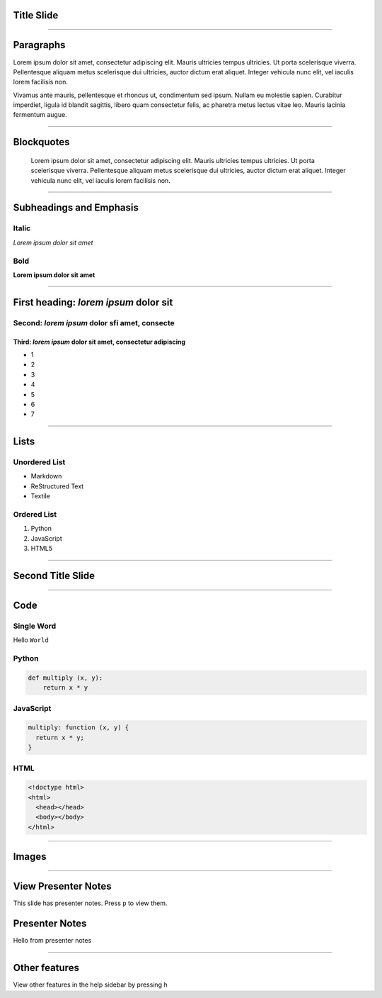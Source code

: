 Title Slide
===========

----

Paragraphs
==========

Lorem ipsum dolor sit amet, consectetur adipiscing elit. Mauris ultricies
tempus ultricies. Ut porta scelerisque viverra. Pellentesque aliquam metus
scelerisque dui ultricies, auctor dictum erat aliquet. Integer vehicula nunc
elit, vel iaculis lorem facilisis non.

Vivamus ante mauris, pellentesque et rhoncus ut, condimentum sed ipsum.
Nullam eu molestie sapien. Curabitur imperdiet, ligula id blandit sagittis,
libero quam consectetur felis, ac pharetra metus lectus vitae leo. Mauris
lacinia fermentum augue.

----

Blockquotes
===========

    Lorem ipsum dolor sit amet, consectetur adipiscing elit. Mauris ultricies
    tempus ultricies. Ut porta scelerisque viverra. Pellentesque aliquam metus
    scelerisque dui ultricies, auctor dictum erat aliquet. Integer vehicula
    nunc elit, vel iaculis lorem facilisis non.

----

Subheadings and Emphasis
========================

Italic
------

*Lorem ipsum dolor sit amet*

Bold
----

**Lorem ipsum dolor sit amet**

----

First heading: *lorem ipsum* dolor sit
======================================

Second: *lorem ipsum* dolor sfi amet, consecte
----------------------------------------------

Third: *lorem ipsum* dolor sit amet, consectetur adipiscing
```````````````````````````````````````````````````````````

* 1
* 2
* 3
* 4
* 5
* 6
* 7

----

Lists
=====

Unordered List
--------------

- Markdown
- ReStructured Text
- Textile

Ordered List
------------

1. Python
2. JavaScript
3. HTML5

----

Second Title Slide
==================

----

Code
====

Single Word
-----------

Hello ``World``

Python
------

.. code-block:: python

    def multiply (x, y):
        return x * y

JavaScript
----------

.. code-block:: javascript

    multiply: function (x, y) {
      return x * y;
    }

HTML
----

.. code-block:: html

    <!doctype html>
    <html>
      <head></head>
      <body></body>
    </html>

----

Images
======

.. image:: ../_assets/landscape.jpg

----

View Presenter Notes
====================

This slide has presenter notes. Press ``p`` to view them.

Presenter Notes
===============

Hello from presenter notes

----

Other features
==============

View other features in the help sidebar by pressing ``h``
